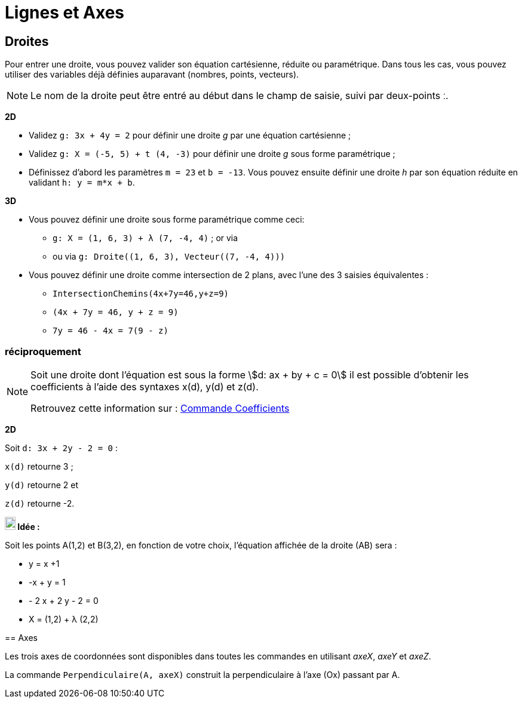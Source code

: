 = Lignes et Axes
:page-en: Lines_and_Axes
ifdef::env-github[:imagesdir: /fr/modules/ROOT/assets/images]

== Droites

Pour entrer une droite, vous pouvez valider son équation cartésienne, réduite ou paramétrique. Dans tous les cas, vous
pouvez utiliser des variables déjà définies auparavant (nombres, points, vecteurs).

[NOTE]
====

Le nom de la droite peut être entré au début dans le champ de saisie, suivi par deux-points [.kcode]#ː#.

====

[EXAMPLE]
====
*2D*


* Validez `++g: 3x + 4y = 2++` pour définir une droite _g_ par une équation cartésienne ;
* Validez `++g: X = (-5, 5) + t (4, -3)++` pour définir une droite _g_ sous forme paramétrique ;
* Définissez d’abord les paramètres `++m = 23++` et `++b = -13++`. Vous pouvez ensuite définir une droite _h_ par son
équation réduite en validant `++h: y = m*x + b++`.

*3D*

* Vous pouvez définir une droite sous forme paramétrique comme ceci:
** `++g: X = (1, 6, 3) + λ (7, -4, 4)++` ; or via
** ou via `++g: Droite((1, 6, 3), Vecteur((7, -4, 4)))++`

* Vous pouvez définir une droite comme intersection de 2 plans, avec l'une des 3 saisies équivalentes :
** `++IntersectionChemins(4x+7y=46,y+z=9)++`
** `++(4x + 7y = 46, y + z = 9)++`
** `++7y = 46 - 4x = 7(9 - z)++`
====

=== réciproquement

[NOTE]
====

Soit une droite dont l'équation est sous la forme stem:[d: ax + by + c = 0] il est possible d'obtenir les
coefficients à l'aide des syntaxes x(d), y(d) et z(d).

Retrouvez cette information sur : xref:/commands/Coefficients.adoc[Commande Coefficients]

[EXAMPLE]
====
*2D*

Soit `++d: 3x + 2y - 2 = 0++` :

`++x(d)++` retourne 3 ;

`++y(d)++` retourne 2 et

`++z(d)++` retourne -2.

====

[NOTE]
====

*image:18px-Bulbgraph.png[Note,title="Note",width=18,height=22] Idée :*

Soit les points A(1,2) et B(3,2), en fonction de votre choix, l'équation affichée de la droite (AB) sera :

 * y = x +1

 * -x + y = 1

 * - 2 x + 2 y - 2 = 0

 * X = (1,2) + λ (2,2)

====

== Axes

Les trois axes de coordonnées sont disponibles dans toutes les commandes en utilisant _axeX_, _axeY_ et _axeZ_.

[EXAMPLE]
====

La commande `++Perpendiculaire(A, axeX)++` construit la perpendiculaire à l’axe (Ox) passant par A.

====
